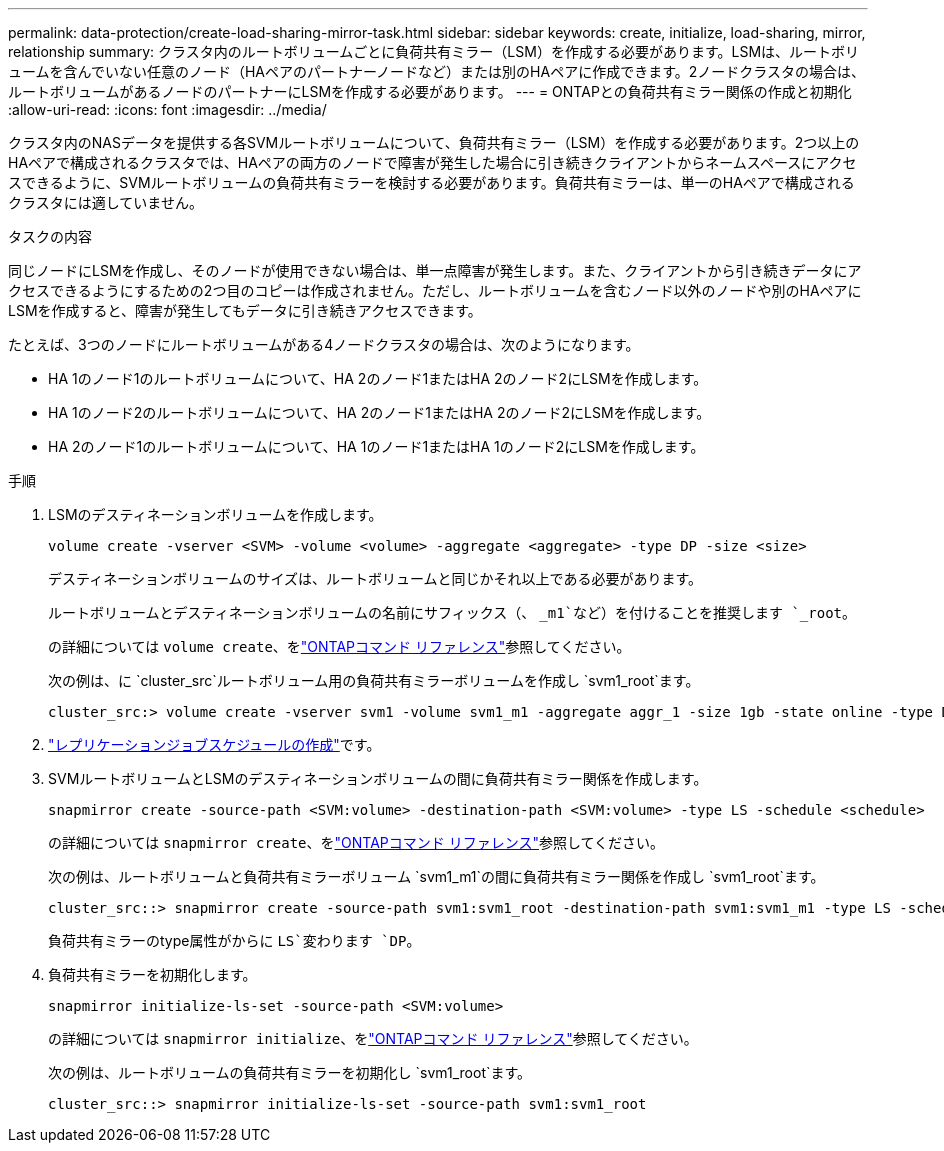---
permalink: data-protection/create-load-sharing-mirror-task.html 
sidebar: sidebar 
keywords: create, initialize, load-sharing, mirror, relationship 
summary: クラスタ内のルートボリュームごとに負荷共有ミラー（LSM）を作成する必要があります。LSMは、ルートボリュームを含んでいない任意のノード（HAペアのパートナーノードなど）または別のHAペアに作成できます。2ノードクラスタの場合は、ルートボリュームがあるノードのパートナーにLSMを作成する必要があります。 
---
= ONTAPとの負荷共有ミラー関係の作成と初期化
:allow-uri-read: 
:icons: font
:imagesdir: ../media/


[role="lead"]
クラスタ内のNASデータを提供する各SVMルートボリュームについて、負荷共有ミラー（LSM）を作成する必要があります。2つ以上のHAペアで構成されるクラスタでは、HAペアの両方のノードで障害が発生した場合に引き続きクライアントからネームスペースにアクセスできるように、SVMルートボリュームの負荷共有ミラーを検討する必要があります。負荷共有ミラーは、単一のHAペアで構成されるクラスタには適していません。

.タスクの内容
同じノードにLSMを作成し、そのノードが使用できない場合は、単一点障害が発生します。また、クライアントから引き続きデータにアクセスできるようにするための2つ目のコピーは作成されません。ただし、ルートボリュームを含むノード以外のノードや別のHAペアにLSMを作成すると、障害が発生してもデータに引き続きアクセスできます。

たとえば、3つのノードにルートボリュームがある4ノードクラスタの場合は、次のようになります。

* HA 1のノード1のルートボリュームについて、HA 2のノード1またはHA 2のノード2にLSMを作成します。
* HA 1のノード2のルートボリュームについて、HA 2のノード1またはHA 2のノード2にLSMを作成します。
* HA 2のノード1のルートボリュームについて、HA 1のノード1またはHA 1のノード2にLSMを作成します。


.手順
. LSMのデスティネーションボリュームを作成します。
+
[source, cli]
----
volume create -vserver <SVM> -volume <volume> -aggregate <aggregate> -type DP -size <size>
----
+
デスティネーションボリュームのサイズは、ルートボリュームと同じかそれ以上である必要があります。

+
ルートボリュームとデスティネーションボリュームの名前にサフィックス（、 `_m1`など）を付けることを推奨します `_root`。

+
の詳細については `volume create`、をlink:https://docs.netapp.com/us-en/ontap-cli/volume-create.html["ONTAPコマンド リファレンス"^]参照してください。

+
次の例は、に `cluster_src`ルートボリューム用の負荷共有ミラーボリュームを作成し `svm1_root`ます。

+
[listing]
----
cluster_src:> volume create -vserver svm1 -volume svm1_m1 -aggregate aggr_1 -size 1gb -state online -type DP
----
. link:create-replication-job-schedule-task.html["レプリケーションジョブスケジュールの作成"]です。
. SVMルートボリュームとLSMのデスティネーションボリュームの間に負荷共有ミラー関係を作成します。
+
[source, cli]
----
snapmirror create -source-path <SVM:volume> -destination-path <SVM:volume> -type LS -schedule <schedule>
----
+
の詳細については `snapmirror create`、をlink:https://docs.netapp.com/us-en/ontap-cli/snapmirror-create.html["ONTAPコマンド リファレンス"^]参照してください。

+
次の例は、ルートボリュームと負荷共有ミラーボリューム `svm1_m1`の間に負荷共有ミラー関係を作成し `svm1_root`ます。

+
[listing]
----
cluster_src::> snapmirror create -source-path svm1:svm1_root -destination-path svm1:svm1_m1 -type LS -schedule hourly
----
+
負荷共有ミラーのtype属性がからに `LS`変わります `DP`。

. 負荷共有ミラーを初期化します。
+
[source, cli]
----
snapmirror initialize-ls-set -source-path <SVM:volume>
----
+
の詳細については `snapmirror initialize`、をlink:https://docs.netapp.com/us-en/ontap-cli/snapmirror-initialize.html["ONTAPコマンド リファレンス"^]参照してください。

+
次の例は、ルートボリュームの負荷共有ミラーを初期化し `svm1_root`ます。

+
[listing]
----
cluster_src::> snapmirror initialize-ls-set -source-path svm1:svm1_root
----

